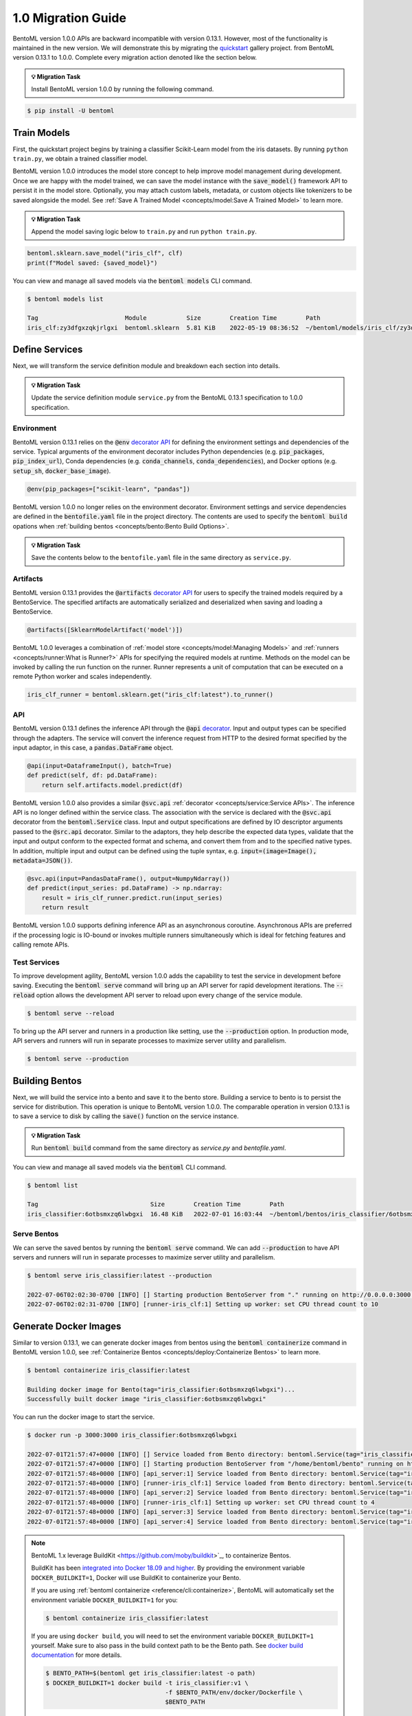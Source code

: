 ===================
1.0 Migration Guide
===================

BentoML version 1.0.0 APIs are backward incompatible with version 0.13.1. However, most of the
functionality is maintained in the new version. We will demonstrate this by
migrating the `quickstart <https://github.com/bentoml/BentoML/tree/main/examples/quickstart>`_ gallery project.
from BentoML version 0.13.1 to 1.0.0. Complete every migration action denoted like the section below.

.. admonition:: 💡 Migration Task

   Install BentoML version 1.0.0 by running the following command.


.. code-block:: bash

    $ pip install -U bentoml


Train Models
------------

First, the quickstart project begins by training a classifier Scikit-Learn model from the iris datasets. 
By running ``python train.py``, we obtain a trained classifier model.

.. code-block:: python
    :caption: train.py

    from sklearn import svm
    from sklearn import datasets

    # Load training data
    iris = datasets.load_iris()
    X, y = iris.data, iris.target

    # Model Training
    clf = svm.SVC(gamma='scale')
    clf.fit(X, y)

BentoML version 1.0.0 introduces the model store concept to help improve model management during development. 
Once we are happy with the model trained, we can save the  model instance with the :code:`save_model()` 
framework API to persist it in the model store. Optionally, you may attach custom labels, metadata, or custom 
objects like tokenizers to be saved alongside the model. See 
:ref:`Save A Trained Model <concepts/model:Save A Trained Model>` to learn more.

.. admonition:: 💡 Migration Task

   Append the model saving logic below to ``train.py`` and run ``python train.py``.

.. code-block:: python

    bentoml.sklearn.save_model("iris_clf", clf)
    print(f"Model saved: {saved_model}")

You can view and manage all saved models via the :code:`bentoml models` CLI command.

.. code-block:: bash

    $ bentoml models list

    Tag                        Module           Size        Creation Time        Path
    iris_clf:zy3dfgxzqkjrlgxi  bentoml.sklearn  5.81 KiB    2022-05-19 08:36:52  ~/bentoml/models/iris_clf/zy3dfgxzqkjrlgxi

Define Services
---------------

Next, we will transform the service definition module and breakdown each section into details.

.. admonition:: 💡 Migration Task

   Update the service definition module ``service.py`` from the BentoML 0.13.1 specification to 1.0.0 specification.

.. tab-set::

    .. tab-item:: 0.13.1

       .. code-block:: python
          :caption: service.py

          import pandas as pd

          from bentoml import env, artifacts, api, BentoService
          from bentoml.adapters import DataframeInput
          from bentoml.frameworks.sklearn import SklearnModelArtifact

          @env(infer_pip_packages=True)
          @artifacts([SklearnModelArtifact('model')])
          class IrisClassifier(BentoService):
              @api(input=DataframeInput(), batch=True)
              def predict(self, df: pd.DataFrame):
                  return self.artifacts.model.predict(df)

    .. tab-item:: 1.0.0

       .. code-block:: python
          :caption: service.py

          import numpy as np
          import pandas as pd

          import bentoml
          from bentoml.io import NumpyNdarray, PandasDataFrame

          iris_clf_runner = bentoml.sklearn.get("iris_clf:latest").to_runner()

          svc = bentoml.Service("iris_classifier", runners=[iris_clf_runner])

          @svc.api(input=PandasDataFrame(), output=NumpyNdarray())
          def predict(input_series: pd.DataFrame) -> np.ndarray:
              result = iris_clf_runner.predict.run(input_series)
              return result

Environment
~~~~~~~~~~~

BentoML version 0.13.1 relies on the :code:`@env` 
`decorator API <https://docs.bentoml.org/en/0.13-lts/concepts.html#defining-service-environment>`_ for defining the 
environment settings and dependencies of the service. Typical arguments of the environment decorator includes Python 
dependencies (e.g. :code:`pip_packages`, :code:`pip_index_url`), Conda dependencies (e.g. :code:`conda_channels`, 
:code:`conda_dependencies`), and Docker options (e.g. :code:`setup_sh`, :code:`docker_base_image`).

.. code-block:: python

    @env(pip_packages=["scikit-learn", "pandas"])

BentoML version 1.0.0 no longer relies on the environment decorator. Environment settings and service dependencies are 
defined in the :code:`bentofile.yaml` file in the project directory. The contents are used to specify the 
:code:`bentoml build` opations when :ref:`building bentos <concepts/bento:Bento Build Options>`.

.. admonition:: 💡 Migration Task

   Save the contents below to the ``bentofile.yaml`` file in the same directory as ``service.py``.

.. code-block:: yaml
   :caption: `bentofile.yaml`

    service: "service.py:svc"
    labels:
    owner: bentoml-team
    project: gallery
    include:
    - "*.py"
    python:
    packages:
        - scikit-learn
        - pandas

Artifacts
~~~~~~~~~

BentoML version 0.13.1 provides the :code:`@artifacts` 
`decorator API <https://docs.bentoml.org/en/0.13-lts/concepts.html#packaging-model-artifacts>`_ for users to specify 
the trained models required by a BentoService. The specified artifacts are automatically serialized and deserialized 
when saving and loading a BentoService.

.. code-block:: python

    @artifacts([SklearnModelArtifact('model')])

BentoML 1.0.0 leverages a combination of :ref:`model store <concepts/model:Managing Models>` and 
:ref:`runners <concepts/runner:What is Runner?>` APIs for specifying the required models at runtime. Methods on the 
model can be invoked by calling the run function on the runner. Runner represents a unit of computation that can be 
executed on a remote Python worker and scales independently.

.. code-block:: python

    iris_clf_runner = bentoml.sklearn.get("iris_clf:latest").to_runner()

API
~~~

BentoML version 0.13.1 defines the inference API through the :code:`@api` 
`decorator <https://docs.bentoml.org/en/0.13-lts/concepts.html#api-function-and-adapters>`_. 
Input and output types can be specified through the adapters. The service will convert the inference request from 
HTTP to the desired format specified by the input adaptor, in this case, a :code:`pandas.DataFrame` object.

.. code-block:: python

    @api(input=DataframeInput(), batch=True)
    def predict(self, df: pd.DataFrame):
        return self.artifacts.model.predict(df)

BentoML version 1.0.0 also provides a similar :code:`@svc.api` :ref:`decorator <concepts/service:Service APIs>`. 
The inference API is no longer defined within the service class. The association with the service is declared with the 
:code:`@svc.api` decorator from the :code:`bentoml.Service` class. Input and output specifications are defined by IO 
descriptor arguments passed to the :code:`@src.api` decorator. Similar to the adaptors, they help describe the expected 
data types, validate that the input and output conform to the expected format and schema, and convert them from and to 
the specified native types. In addition, multiple input and output can be defined using the tuple syntax, 
e.g. :code:`input=(image=Image(), metadata=JSON())`.

.. code-block:: python

    @svc.api(input=PandasDataFrame(), output=NumpyNdarray())
    def predict(input_series: pd.DataFrame) -> np.ndarray:
        result = iris_clf_runner.predict.run(input_series)
        return result

BentoML version 1.0.0 supports defining inference API as an asynchronous coroutine. Asynchronous APIs are preferred if 
the processing logic is IO-bound or invokes multiple runners simultaneously which is ideal for fetching features and 
calling remote APIs.

Test Services
~~~~~~~~~~~~~

To improve development agility, BentoML version 1.0.0 adds the capability to test the service in development before 
saving. Executing the :code:`bentoml serve` command will bring up an API server for rapid development iterations. The 
:code:`--reload` option allows the development API server to reload upon every change of the service module.

.. code-block:: bash

    $ bentoml serve --reload

To bring up the API server and runners in a production like setting, use the :code:`--production` option. In production 
mode, API servers and runners will run in separate processes to maximize server utility and parallelism.

.. code-block:: bash

    $ bentoml serve --production


Building Bentos
---------------

Next, we will build the service into a bento and save it to the bento store. Building a service to bento is to persist 
the service for distribution. This operation is unique to BentoML version 1.0.0. The comparable operation in version 
0.13.1 is to save a service to disk by calling the :code:`save()` function on the service instance.

.. admonition:: 💡 Migration Task

   Run :code:`bentoml build` command from the same directory as `service.py` and `bentofile.yaml`.

.. tab-set::

    .. tab-item:: 0.13.1

        .. code-block:: python
            :caption: packer.py

            # import the IrisClassifier class defined above
            from bento_service import IrisClassifier

            # Create a iris classifier service instance
            iris_classifier_service = IrisClassifier()

            # Pack the newly trained model artifact
            from sklearn import svm
            from sklearn import datasets

            # Load training data
            iris = datasets.load_iris()
            X, y = iris.data, iris.target

            # Model Training
            clf = svm.SVC(gamma='scale')
            clf.fit(X, y)

            iris_classifier_service.pack('model', clf)

            # Save the prediction service to disk for model serving
            saved_path = iris_classifier_service.save()

    .. tab-item:: 1.0.0

        .. code-block:: bash

            $ bentoml build

            Building BentoML service "iris_classifier:6otbsmxzq6lwbgxi" from build context "/home/user/gallery/quickstart"
            Packing model "iris_clf:zy3dfgxzqkjrlgxi"
            Locking PyPI package versions..

            ██████╗░███████╗███╗░░██╗████████╗░█████╗░███╗░░░███╗██╗░░░░░
            ██╔══██╗██╔════╝████╗░██║╚══██╔══╝██╔══██╗████╗░████║██║░░░░░
            ██████╦╝█████╗░░██╔██╗██║░░░██║░░░██║░░██║██╔████╔██║██║░░░░░
            ██╔══██╗██╔══╝░░██║╚████║░░░██║░░░██║░░██║██║╚██╔╝██║██║░░░░░
            ██████╦╝███████╗██║░╚███║░░░██║░░░╚█████╔╝██║░╚═╝░██║███████╗
            ╚═════╝░╚══════╝╚═╝░░╚══╝░░░╚═╝░░░░╚════╝░╚═╝░░░░░╚═╝╚══════╝

            Successfully built Bento(tag="iris_classifier:6otbsmxzq6lwbgxi")

You can view and manage all saved models via the :code:`bentoml` CLI command.

.. code-block:: bash

    $ bentoml list

    Tag                               Size        Creation Time        Path
    iris_classifier:6otbsmxzq6lwbgxi  16.48 KiB   2022-07-01 16:03:44  ~/bentoml/bentos/iris_classifier/6otbsmxzq6lwbgxi


Serve Bentos
~~~~~~~~~~~~

We can serve the saved bentos by running the :code:`bentoml serve` command. We can add :code:`--production` to have 
API servers and runners will run in separate processes to maximize server utility and parallelism.

.. code-block:: bash

    $ bentoml serve iris_classifier:latest --production

    2022-07-06T02:02:30-0700 [INFO] [] Starting production BentoServer from "." running on http://0.0.0.0:3000 (Press CTRL+C to quit)
    2022-07-06T02:02:31-0700 [INFO] [runner-iris_clf:1] Setting up worker: set CPU thread count to 10

Generate Docker Images
----------------------

Similar to version 0.13.1, we can generate docker images from bentos using the :code:`bentoml containerize` command in BentoML 
version 1.0.0, see :ref:`Containerize Bentos <concepts/deploy:Containerize Bentos>` to learn more.

.. code-block:: bash

    $ bentoml containerize iris_classifier:latest

    Building docker image for Bento(tag="iris_classifier:6otbsmxzq6lwbgxi")...
    Successfully built docker image "iris_classifier:6otbsmxzq6lwbgxi"

You can run the docker image to start the service.

.. code-block:: bash

    $ docker run -p 3000:3000 iris_classifier:6otbsmxzq6lwbgxi

    2022-07-01T21:57:47+0000 [INFO] [] Service loaded from Bento directory: bentoml.Service(tag="iris_classifier:6otbsmxzq6lwbgxi", path="/home/bentoml/bento/")
    2022-07-01T21:57:47+0000 [INFO] [] Starting production BentoServer from "/home/bentoml/bento" running on http://0.0.0.0:3000 (Press CTRL+C to quit)
    2022-07-01T21:57:48+0000 [INFO] [api_server:1] Service loaded from Bento directory: bentoml.Service(tag="iris_classifier:6otbsmxzq6lwbgxi", path="/home/bentoml/bento/")
    2022-07-01T21:57:48+0000 [INFO] [runner-iris_clf:1] Service loaded from Bento directory: bentoml.Service(tag="iris_classifier:6otbsmxzq6lwbgxi", path="/home/bentoml/bento/")
    2022-07-01T21:57:48+0000 [INFO] [api_server:2] Service loaded from Bento directory: bentoml.Service(tag="iris_classifier:6otbsmxzq6lwbgxi", path="/home/bentoml/bento/")
    2022-07-01T21:57:48+0000 [INFO] [runner-iris_clf:1] Setting up worker: set CPU thread count to 4
    2022-07-01T21:57:48+0000 [INFO] [api_server:3] Service loaded from Bento directory: bentoml.Service(tag="iris_classifier:6otbsmxzq6lwbgxi", path="/home/bentoml/bento/")
    2022-07-01T21:57:48+0000 [INFO] [api_server:4] Service loaded from Bento directory: bentoml.Service(tag="iris_classifier:6otbsmxzq6lwbgxi", path="/home/bentoml/bento/")

.. note::

   BentoML 1.x leverage BuildKit <https://github.com/moby/buildkit>`_, to
   containerize Bentos.

   BuildKit has been `integrated into Docker 18.09 and higher <https://docs.docker.com/develop/develop-images/build_enhancements/>`_.
   By providing the environment variable ``DOCKER_BUILDKIT=1``, Docker will use BuildKit
   to containerize your Bento.

   If you are using :ref:`bentoml containerize <reference/cli:containerize>`, BentoML
   will automatically set the environment variable ``DOCKER_BUILDKIT=1`` for you:

   .. code-block:: bash

      $ bentoml containerize iris_classifier:latest

   If you are using ``docker build``, you will need to set the environment variable
   ``DOCKER_BUILDKIT=1`` yourself. Make sure to also pass in the build context path to
   be the Bento path. See `docker build documentation <https://docs.docker.com/engine/reference/commandline/build/#usage>`_ for more details.

   .. code-block:: bash

      $ BENTO_PATH=$(bentoml get iris_classifier:latest -o path)
      $ DOCKER_BUILDKIT=1 docker build -t iris_classifier:v1 \
                                       -f $BENTO_PATH/env/docker/Dockerfile \
                                       $BENTO_PATH

   :bdg-info:`Remarks:` We recommend users to **always** use :ref:`bentoml containerize <reference/cli:containerize>` to containerize Bentos.


.. seealso::

   :ref:`Containerize Bentos <concepts/bento:Docker Options>` to learn more about our
   docker options and how to customize the docker image.

   :ref:`guides/containerization:Advanced Containerization` goes into more 
   details about advanced containerization features that BentoML provides, for those who
   are interested.

Deploy Bentos
-------------

BentoML version 0.13.1 supports deployment of Bentos to various cloud providers, including Google Cloud Platform, Amazon Web Services, 
and Microsoft Azure. To better support the devops workflows, cloud deployment of Bentos has been moved to a separate project, 
`🚀 bentoctl <https://github.com/bentoml/bentoctl>`_, to better focus on the deployment tasks. :code:`bentoctl` is a CLI tool for 
deploying your machine-learning models to any cloud platforms.

Manage Bentos
-------------

BentoML version 0.13.1 relies on Yatai as a bento registry to help teams collaborate and manage bentos. In addition to bento management,
`🦄️ Yatai <https://github.com/bentoml/Yatai>`_ project has since been expanded into a platform for deploying large scale model 
serving workloads on Kubernetes. Yatai standardizes BentoML deployment and provides UI for managing all your ML models and deployments 
in one place, and enables advanced GitOps and CI/CD workflow.


🎉 Ta-da, you have migrated your project to BentoML 1.0.0. Have more questions? 
`Join the BentoML Slack community <https://l.linklyhq.com/l/ktPp>`_.

